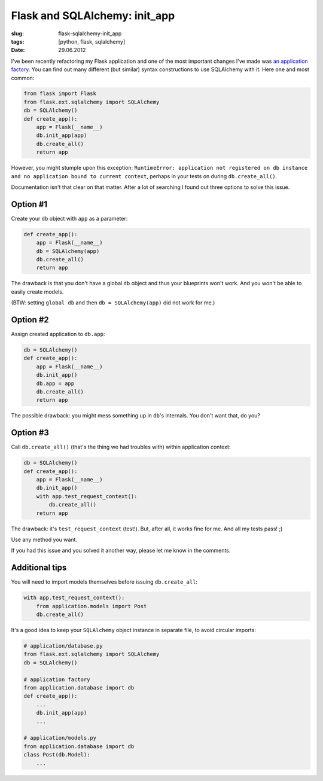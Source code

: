 Flask and SQLAlchemy: init_app
##############################

:slug: flask-sqlalchemy-init_app
:tags: [python, flask, sqlalchemy]
:date: 29.06.2012

I've been recently refactoring my Flask application and one of the most
important changes I've made was
`an application factory <http://flask.pocoo.org/docs/patterns/appfactories/>`_.
You can find out many different (but similar) syntax constructions to use
SQLAlchemy with it. Here one and most common:

.. sourcecode:: python

    from flask import Flask
    from flask.ext.sqlalchemy import SQLAlchemy
    db = SQLAlchemy()
    def create_app():
        app = Flask(__name__)
        db.init_app(app)
        db.create_all()
        return app

However, you might stumple upon this exception: ``RuntimeError: application
not registered on db instance and no application bound to current context``,
perhaps in your tests on during ``db.create_all()``.

Documentation isn't that clear on that matter. After a lot of searching I
found out three options to solve this issue.

Option #1
~~~~~~~~~

Create your ``db`` object with ``app`` as a parameter:

.. sourcecode:: python

    def create_app():
        app = Flask(__name__)
        db = SQLAlchemy(app)
        db.create_all()
        return app

The drawback is that you don't have a global ``db`` object and thus your
blueprints won't work. And you won't be able to easily create models.

(BTW: setting ``global db`` and then ``db = SQLAlchemy(app)`` did not work
for me.)

Option #2
~~~~~~~~~

Assign created application to ``db.app``:

.. sourcecode:: python

    db = SQLAlchemy()
    def create_app():
        app = Flask(__name__)
        db.init_app()
        db.app = app
        db.create_all()
        return app

The possible drawback: you might mess something up in ``db``'s internals. You
don't want that, do you?

Option #3
~~~~~~~~~

Call ``db.create_all()`` (that's the thing we had troubles with) within
application context:

.. sourcecode:: python

    db = SQLAlchemy()
    def create_app():
        app = Flask(__name__)
        db.init_app()
        with app.test_request_context():
            db.create_all()
        return app

The drawback: it's ``test_request_context`` (test!). But, after all, it works
fine for me. And all my tests pass! ;)

Use any method you want.

If you had this issue and you solved it another way, please let me know in the
comments.

Additional tips
~~~~~~~~~~~~~~~

You will need to import models themselves before issuing ``db.create_all``:

.. sourcecode:: python

    with app.test_request_context():
        from application.models import Post
        db.create_all()

It's a good idea to keep your ``SQLAlchemy`` object instance in separate
file, to avoid circular imports:

.. sourcecode:: python

    # application/database.py
    from flask.ext.sqlalchemy import SQLAlchemy
    db = SQLAlchemy()

    # application factory
    from application.database import db
    def create_app():
        ...
        db.init_app(app)
        ...

    # application/models.py
    from application.database import db
    class Post(db.Model):
        ...
